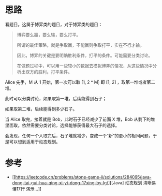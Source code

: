* 思路
看题目，这属于博弈类的题目，对于博弈类的题目：

#+begin_quote
博弈要么赢，要么输，要么打平。

所谓的最佳策略，就是争取赢，不能赢则争取打平，实在不行才输。

因此，博弈的关键是要明确胜利条件，打平的条件。可能需要分类讨论。

在做题过程中，可以用一些较小的数据去模拟博弈的情况，从这些情况中分析出双方的胜利，打平条件。
#+end_quote

Alice 先手，M 从 1 开始，第一次可以取 [1, 2 * M] 即 [1, 2] ，取第一堆或者第二堆。

此时可以分类讨论，如果取第一堆，后续能得到石子；

如果取第二堆，后续能得到多少石子。

当 Alice 取完，接着就是 Bob，此时石子已经减少了前面 X 堆，Bob 从剩下的堆里面取，依然需要分类讨论，选择能够获得最大石子的选择。

会发现，任何一个人取完后，石子堆就减少，变成一个“新”的更小的相同问题，于是可以想到适用于动态规划。

* 参考
- [[https://leetcode.cn/problems/stone-game-ii/solutions/284065/java-dong-tai-gui-hua-qing-xi-yi-dong-17xing-by-lg/][[Java] 动态规划 清晰易懂17行 演示...]]
